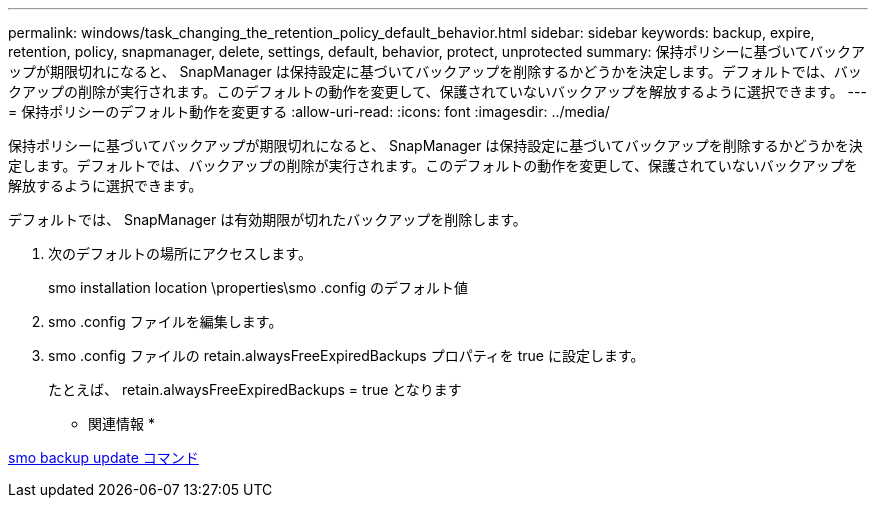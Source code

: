 ---
permalink: windows/task_changing_the_retention_policy_default_behavior.html 
sidebar: sidebar 
keywords: backup, expire, retention, policy, snapmanager, delete, settings, default, behavior, protect, unprotected 
summary: 保持ポリシーに基づいてバックアップが期限切れになると、 SnapManager は保持設定に基づいてバックアップを削除するかどうかを決定します。デフォルトでは、バックアップの削除が実行されます。このデフォルトの動作を変更して、保護されていないバックアップを解放するように選択できます。 
---
= 保持ポリシーのデフォルト動作を変更する
:allow-uri-read: 
:icons: font
:imagesdir: ../media/


[role="lead"]
保持ポリシーに基づいてバックアップが期限切れになると、 SnapManager は保持設定に基づいてバックアップを削除するかどうかを決定します。デフォルトでは、バックアップの削除が実行されます。このデフォルトの動作を変更して、保護されていないバックアップを解放するように選択できます。

デフォルトでは、 SnapManager は有効期限が切れたバックアップを削除します。

. 次のデフォルトの場所にアクセスします。
+
smo installation location \properties\smo .config のデフォルト値

. smo .config ファイルを編集します。
. smo .config ファイルの retain.alwaysFreeExpiredBackups プロパティを true に設定します。
+
たとえば、 retain.alwaysFreeExpiredBackups = true となります



* 関連情報 *

xref:reference_the_smosmsapbackup_update_command.adoc[smo backup update コマンド]
